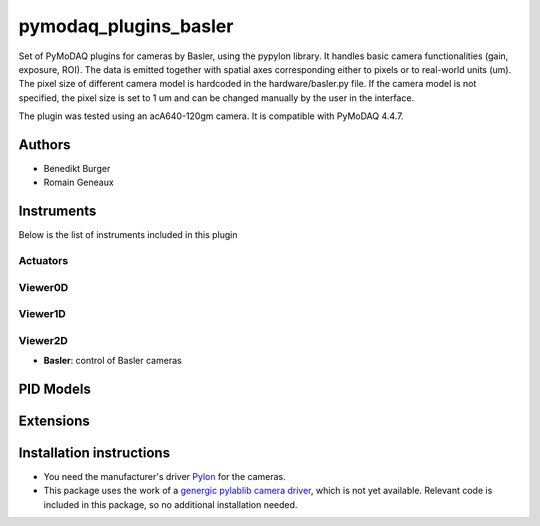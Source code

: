 pymodaq_plugins_basler
######################

.. the following must be adapted to your developed package, links to pypi, github  description...

.. image:: https://img.shields.io/pypi/v/pymodaq-plugins-basler.svg
   :target: https://pypi.org/project/pymodaq-plugins-basler/
   :alt: Latest Version

.. image:: https://github.com/BenediktBurger/pymodaq_plugins_basler/workflows/Upload%20Python%20Package/badge.svg
   :target: https://github.com/BenediktBurger/pymodaq_plugins_basler
   :alt: Publication Status

.. image:: https://github.com/BenediktBurger/pymodaq_plugins_basler/actions/workflows/Test.yml/badge.svg
    :target: https://github.com/BenediktBurger/pymodaq_plugins_basler/actions/workflows/Test.yml

Set of PyMoDAQ plugins for cameras by Basler, using the pypylon library. It handles basic camera functionalities (gain, exposure, ROI).
The data is emitted together with spatial axes corresponding either to pixels or to real-world units (um). The pixel size of different camera model is hardcoded in the hardware/basler.py file.
If the camera model is not specified, the pixel size is set to 1 um and can be changed manually by the user in the interface.

The plugin was tested using an acA640-120gm camera. It is compatible with PyMoDAQ 4.4.7.

Authors
=======

* Benedikt Burger
* Romain Geneaux


Instruments
===========

Below is the list of instruments included in this plugin

Actuators
+++++++++

Viewer0D
++++++++

Viewer1D
++++++++

Viewer2D
++++++++

* **Basler**: control of Basler cameras


PID Models
==========


Extensions
==========


Installation instructions
=========================

* You need the manufacturer's driver `Pylon <https://www.baslerweb.com/pylon>`_ for the cameras.
* This package uses the work of a `genergic pylablib camera driver <https://github.com/rgeneaux/pymodaq_plugins_test_pylablib>`_, which is not yet available.
  Relevant code is included in this package, so no additional installation needed.

